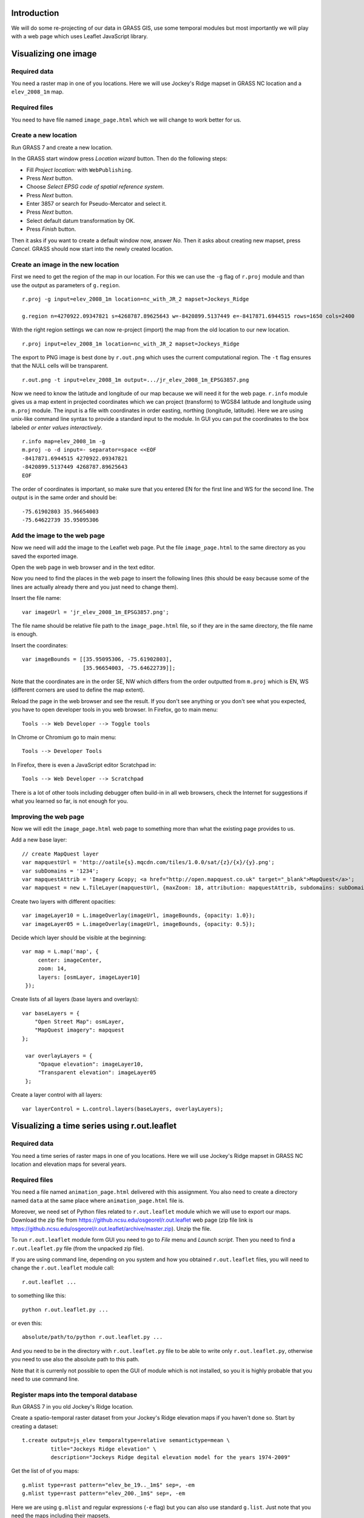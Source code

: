 Introduction
============

We will do some re-projecting of our data in GRASS GIS,
use some temporal modules but most importantly we will play with a web
page which uses Leaflet JavaScript library.


Visualizing one image
=============================


Required data
-------------

You need a raster map in one of you locations. Here we will use
Jockey's Ridge mapset in GRASS NC location and a ``elev_2008_1m`` map.


Required files
--------------

You need to have file named ``image_page.html`` which we will
change to work better for us.


Create a new location
---------------------

Run GRASS 7 and create a new location.

In the GRASS start window press *Location wizard* button. Then do
the following steps:

* Fill *Project location:* with ``WebPublishing``.
* Press *Next* button.
* Choose *Select EPSG code of spatial reference system*.
* Press *Next* button.
* Enter 3857 or search for Pseudo-Mercator and select it.
* Press *Next* button.
* Select default datum transformation by OK.
* Press *Finish* button.

Then it asks if you want to create a default window now, answer *No*.
Then it asks about creating new mapset, press *Cancel*.
GRASS should now start into the newly created location.


Create an image in the new location
-----------------------------------

First we need to get the region of the map in our location. For this we
can use the ``-g`` flag of ``r.proj`` module and than use the output
as parameters of ``g.region``.

::

    r.proj -g input=elev_2008_1m location=nc_with_JR_2 mapset=Jockeys_Ridge

    g.region n=4270922.09347821 s=4268787.89625643 w=-8420899.5137449 e=-8417871.6944515 rows=1650 cols=2400

With the right region settings we can now re-project (import) the map
from the old location to our new location.

::

    r.proj input=elev_2008_1m location=nc_with_JR_2 mapset=Jockeys_Ridge

The export to PNG image is best done by ``r.out.png`` which uses
the current computational region. The ``-t`` flag ensures that the NULL
cells will be transparent.

::

    r.out.png -t input=elev_2008_1m output=.../jr_elev_2008_1m_EPSG3857.png

Now we need to know the latitude and longitude of our map because we
will need it for the web page. ``r.info`` module gives us a map
extent in projected coordinates which we can project (transform) to
WGS84 latitude and longitude using ``m.proj`` module. The input is
a file with coordinates in order easting, northing (longitude,
latitude). Here we are using unix-like command line syntax to provide
a standard input to the module. In GUI you can put the coordinates
to the box labeled *or enter values interactively*.

::

    r.info map=elev_2008_1m -g
    m.proj -o -d input=- separator=space <<EOF
    -8417871.6944515 4270922.09347821
    -8420899.5137449 4268787.89625643
    EOF

The order of coordinates is important, so make sure that you entered
EN for the first line and WS for the second line. The output is in the
same order and should be::

    -75.61902803 35.96654003
    -75.64622739 35.95095306


Add the image to the web page
-----------------------------

Now we need will add the image to the Leaflet web page.
Put the file ``image_page.html`` to the same directory as
you saved the exported image.

Open the web page in web browser and in the text editor.

Now you need to find the places in the web page to insert the following
lines (this should be easy because some of the lines are actually
already there and you just need to change them).

Insert the file name::

    var imageUrl = 'jr_elev_2008_1m_EPSG3857.png';

The file name should be relative file path to the ``image_page.html``
file, so if they are in the same directory, the file name is enough.

Insert the coordinates::

        var imageBounds = [[35.95095306, -75.61902803],
                           [35.96654003, -75.64622739]];

Note that the coordinates are in the order SE, NW which differs from
the order outputted from ``m.proj`` which is EN, WS (different corners
are used to define the map extent).

Reload the page in the web browser and see the result. If you don't
see anything or you don't see what you expected, you have to open
developer tools in you web browser. In Firefox, go to main menu::

    Tools --> Web Developer --> Toggle tools

In Chrome or Chromium go to main menu::

    Tools --> Developer Tools

In Firefox, there is even a JavaScript editor Scratchpad in::

    Tools --> Web Developer --> Scratchpad

There is a lot of other tools including debugger often build-in in all
web browsers, check the Internet for suggestions if what you learned
so far, is not enough for you.


Improving the web page
----------------------

Now we will edit the ``image_page.html`` web page to something
more than what the existing page provides to us.

Add a new base layer::

    // create MapQuest layer
    var mapquestUrl = 'http://oatile{s}.mqcdn.com/tiles/1.0.0/sat/{z}/{x}/{y}.png';
    var subDomains = '1234';
    var mapquestAttrib = 'Imagery &copy; <a href="http://open.mapquest.co.uk" target="_blank">MapQuest</a>';
    var mapquest = new L.TileLayer(mapquestUrl, {maxZoom: 18, attribution: mapquestAttrib, subdomains: subDomains});

Create two layers with different opacities::

    var imageLayer10 = L.imageOverlay(imageUrl, imageBounds, {opacity: 1.0});
    var imageLayer05 = L.imageOverlay(imageUrl, imageBounds, {opacity: 0.5});

Decide which layer should be visible at the beginning::

    var map = L.map('map', {
         center: imageCenter,
         zoom: 14,
         layers: [osmLayer, imageLayer10]
     });

Create lists of all layers (base layers and overlays)::

    var baseLayers = {
        "Open Street Map": osmLayer,
        "MapQuest imagery": mapquest
    };

     var overlayLayers = {
         "Opaque elevation": imageLayer10,
         "Transparent elevation": imageLayer05
     };

Create a layer control with all layers::

    var layerControl = L.control.layers(baseLayers, overlayLayers);


Visualizing a time series using r.out.leaflet
=============================================

Required data
-------------

You need a time series of raster maps in one of you locations. Here we
will use Jockey's Ridge mapset in GRASS NC location and elevation maps
for several years.


Required files
--------------

You need a file named ``animation_page.html`` delivered with this
assignment. You also need to create a directory named ``data`` at the
same place where ``animation_page.html`` file is.

Moreover, we need set of Python files related to ``r.out.leaflet`` module
which we will use to export our maps. Download the zip file from
https://github.ncsu.edu/osgeorel/r.out.leaflet web page (zip file link is
https://github.ncsu.edu/osgeorel/r.out.leaflet/archive/master.zip).
Unzip the file.

To run ``r.out.leaflet`` module form GUI you need to go to *File* menu
and *Launch script*. Then you need to find a ``r.out.leaflet.py`` file
(from the unpacked zip file).

If you are using command line, depending
on you system and how you obtained ``r.out.leaflet`` files, you will need to
change the ``r.out.leaflet`` module call::

    r.out.leaflet ...

to something like this::

    python r.out.leaflet.py ...

or even this::

    absolute/path/to/python r.out.leaflet.py ...

And you need to be in the directory with ``r.out.leaflet.py`` file
to be able to write only ``r.out.leaflet.py``, otherwise you need to
use also the absolute path to this path.

Note that it is currenly not possible to open the GUI of module
which is not installed, so you it is highly probable that you need
to use command line.


Register maps into the temporal database
----------------------------------------

Run GRASS 7 in you old Jockey's Ridge location.

Create a spatio-temporal raster dataset from your Jockey's Ridge
elevation maps if you haven't done so. Start by creating a dataset::

    t.create output=js_elev temporaltype=relative semantictype=mean \
             title="Jockeys Ridge elevation" \
             description="Jockeys Ridge degital elevation model for the years 1974-2009"

Get the list of of you maps::

    g.mlist type=rast pattern="elev_be_19.._1m$" sep=, -em
    g.mlist type=rast pattern="elev_200._1m$" sep=, -em

Here we are using ``g.mlist`` and regular expressions (``-e`` flag) but
you can also use standard ``g.list``. Just note that you need the maps
including their mapsets.

Now register maps into the temporal database and assign to the temporal
dataset::

    t.register input=js_elev@Jockeys_Ridge file=- unit=years separator=, <<EOF
    elev_be_1974_1m@Jockeys_Ridge,1974
    elev_be_1995_1m@Jockeys_Ridge,1995
    elev_be_1998_1m@Jockeys_Ridge,1998
    elev_2001_1m@Jockeys_Ridge,2001
    elev_2007_1m@Jockeys_Ridge,2007
    elev_2008_1m@Jockeys_Ridge,2008
    elev_2009_1m@Jockeys_Ridge,2009
    EOF

Here again we are using unix-like syntax to provide standard input for a
module instead of using a file. In GUI you can just use a field labeled
*or enter values interactively*.


Export of the temporal dataset
------------------------------

Now you can use ``r.out.leaflet`` module to automatically export
spatio-temporal dataset in the way which is acceptable by the prepared
web page ``animation_page.html``. Currently the
``r.out.leaflet`` module supports only a spatio-temporal raster dataset,
so we don't have to think about any other options and use our Jockey's
Ridge temporal dataset. However, for start we might want to use the
``where`` option which allows us to limit the time extent of exported
maps. Finally, we need to set the output directory into which the module
will output all data.

::

    r.out.leaflet strds=js_elev@Jockeys_Ridge where="start_time > 2005" \
                  output=.../leaflet/data

If everything is as we expected we can export the whole temporal
dataset::

    r.out.leaflet strds=js_elev@Jockeys_Ridge output=.../leaflet/data

Once we provided needed data (exported images and a metadata file which
was also exported), the ``animation_page.html`` web page will take
care of the rest. So, the only thing we need to do is to open this page
in a web browser. You can now distribute the ``animation_page.html``
file together with ``data`` directory and it will work on local
machines and also placed on server.


Appendix: Alternative ways to determine the map LL extent
=========================================================

Use ``g.region`` in the new location dedicated for exporting::

    g.region -lg

The SE and NW corners should be directly usable for Leaflet page, e.g.::

    se_long=-75.61902249
    se_lat=35.95094856
    nw_long=-75.64623293
    nw_lat=35.96654453

Alternatively, we can use ``r.info`` and ``m.proj`` in the old
location and get for example this numbers::

    914500 251000
    912100 249350

    -75.61902230 35.96581101
    -75.64623312 35.95168195

However, when writing this text, I was getting different results than
when using ``r.info`` and ``m.proj`` in the location for exporting
which give a numbers which were working well (image was placed
properly).


Appendix: Alternative ways to export map as an image
====================================================

It is also possible to export an image using Map display window which
has the great advantage of combining different raster and vector layers
together. The disadvantages are that the NULL values and places without
vector features are not transparent and that it is not scriptable (you
can only use GUI). However, it might be possible to add the transparency
afterwards using GIMP, ImageMagic or other graphical program. But
nothing is easier that ImageMagic magic, so::

    convert jr_2008-white_bg.png -transparent white jr_2008-tr.png

Remember to set your Map display background to white or other color
which does not conflict with colors of you maps (you must than change
the ImageMagic command). Also remember that the extent you need to put
into the Leaflet page as image bounds is now extent of the display not
the one of the map or computational region.

The other possibility is to use ``r.out.gdal`` which also does not
support transparency. But it might support that in the future as well as
the Map display can, so I would not abandon these options completely.


Appendix: Using commands provided in this assignment
====================================================

Here we are using commands spitted on several lines using backslash
``\`` at the end of line, e.g.::

    r.out.leaflet strds=js_elev@Jockeys_Ridge where="start_time > 2005" \
                  output=.../leaflet/data

This works well in the command line on Unix-like systems, however it
does not work for *Command console* in GRASS Layer Manager. You have
to join the lines and delete backslashes if you are not using the
command line on Unix-like systems.

When the module gets some file as an input and in the same time accepts
also standard input instead of file (e.g. ``input=-``) we are providing
the standard input by using ``<<EOF`` syntax::

    m.proj -o -d input=- separator=space <<EOF
    -8417871.6944515 4270922.09347821
    -8420899.5137449 4268787.89625643
    EOF

Again, this works well in the command line on Unix-like systems and
does not work in GRASS *Command console*. You need to use the large
input box in GRASS module form or to create a file and provide the name
of this file if you are not using the command line on Unix-like systems.


Appendix: Publishing online map through Google Drive
====================================================
This will allow you to publish your leaflet map by adding your files to Google
Drive and then you can even display it on your course Google site. 

1. Create a new folder on Google Drive and make it public (*Public on the web*).
2. Upload your files to this folder, your main html file should be called ``index.html``.
3. When you are in this folder (in Google Drive), copy the long hash name (something like ``0B7CQoT4YE2mMV2VkeXlQSUs0LUd``) and put it after ``https://googledrive.com/host/``, this is now the URL of your map.
4. If everything works, when you display the URL in a browser, you should see the leaflet map.

Adding your map to your course Google Site:

1. Start editing the page.
2. Go to *Insert* -> *More Gadgets* -> choose iframe (the second one) -> *Select* -> insert the URL and optionally set size, title -> *OK*
3. The possible result is https://sites.google.com/a/ncsu.edu/petrasova_mea582fall2013/home/leaflet

Troubleshooting
---------------
If the map URL is not working for you, make sure you have downloaded the ``lib_leaflet``
and changed the links in the code to link to this library.
Also check that all jquery links start with ``//`` and not with ``http://``.
These changes are now reflected in the code (so you can look how it should look like),
but you might have downloaded the code before the change.
These links are needed in order to make the links accessible from https protocols (used by Google Drive).

